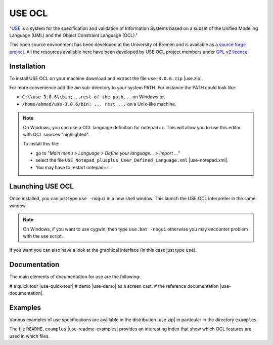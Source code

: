 USE OCL
=======

"`USE`_ is a system for the specification and validation of Information Systems
based on a subset of the Unified Modeling Language (UML) and the
Object Constraint Language (OCL)."

This open source environment has been developed at the University of Bremen and
is available as a `source forge project`_. All the resources available here
have been developed by USE OCL project members under `GPL v2 licence`_

Installation
------------

To install USE OCL on your machine download and extract the file
``use-3.0.6.zip`` |use.zip|.

For more convenience add the *bin* sub-directory to your system PATH.
For instance the PATH could look like:

*  ``C:\\use-3.0.6\\bin;...rest of the path...`` on Windows or,
*  ``/home/ahmed/use-3.0.6/bin: ... rest ...`` on a Unix-like machine.

.. NOTE::
    On Windows, you can use a OCL language definition for notepad++.
    This will allow you to use this editor with OCL sources "highlighted".

    To install this file:

    * go to "*Main menu > Language > Define your language... > Import ...*\ "
    * select the file ``USE_Notepad_plusplus_User_Defined_Language.xml`` |use-notepad.xml|.
    * You may have to restart notepad++.

Launching USE OCL
-----------------

Once installed, you can just type ``use -nogui`` in a new shell window.
This launch the USE OCL interpreter in the same window.

.. image:: media/USEOCL-shell.jpg

.. NOTE::   On Windows, if you want to use cygwin, then type ``use.bat -nogui``
            otherwise you may encounter problem with the use script.

If you want you can also have a look at the graphical interface (in this case
just type ``use``).

.. image:: media/USEOCL-gui.jpg


Documentation
-------------

The main elements of documentation for use are the following:

# a quick tour |use-quick-tour|
# demo |use-demo| as a screen cast.
# the reference documentation |use-documentation|.

Examples
--------

Various examples of use specifications are available in the distribution |use.zip| in particular in the directory ``examples``.

The file ``README.examples`` |use-readme-examples| provides an interesting
index that show which OCL features are used in which files.








.. ...........................................................................

.. |use-readme-examples| replace::
    (:download:`local<docs/README.examples.txt>`)

.. |use.zip| replace::
    (:download:`local<install/use-3.0.6.zip>`,
    `web <http://sourceforge.net/projects/useocl/files/USE/3.0.0/>`__)

.. |use-notepad.xml| replace::
    (:download:`local<install/Win/USE_Notepad_plusplus_User_Defined_Language.xml>`,
    `web <http://sourceforge.net/projects/useocl/files/Misc/>`__)

.. |use-quick-tour| replace::
    (:download:`local<docs/use-quick-tour.pdf>`,
    `web <http://www.db.informatik.uni-bremen.de/projects/USE/qt.html>__`)

.. |use-documentation| replace::
    (:download:`local<docs/use-documentation.pdf>`,
    `web <http://www.db.informatik.uni-bremen.de/projects/use/use-documentation.pdf>`__)

.. |use-demo| replace::
    (:download:`local<docs/use-demonstration.swf>`,
    `web <http://sourceforge.net/projects/useocl/>`__)





.. _USE: http://sourceforge.net/projects/useocl/
.. _`source forge project`: http://sourceforge.net/projects/useocl/
.. _`GPL v2 licence`: http://www.gnu.org/licenses/gpl-2.0.html
